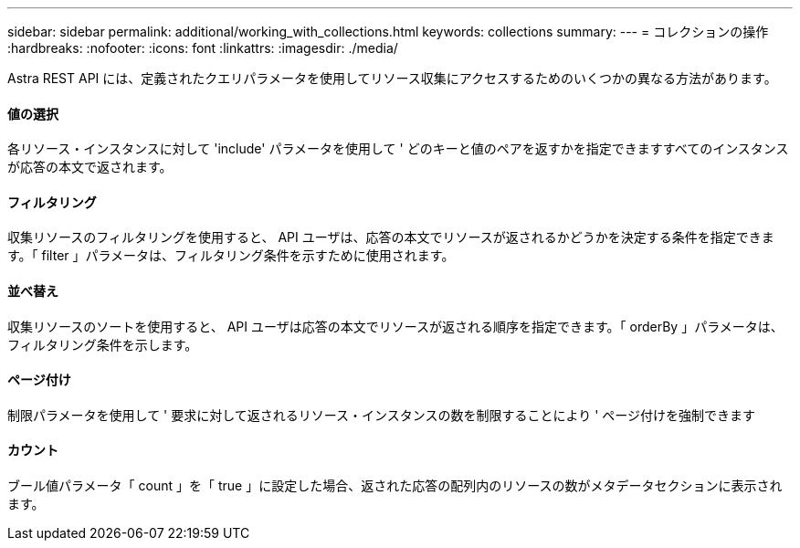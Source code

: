 ---
sidebar: sidebar 
permalink: additional/working_with_collections.html 
keywords: collections 
summary:  
---
= コレクションの操作
:hardbreaks:
:nofooter: 
:icons: font
:linkattrs: 
:imagesdir: ./media/


[role="lead"]
Astra REST API には、定義されたクエリパラメータを使用してリソース収集にアクセスするためのいくつかの異なる方法があります。



==== 値の選択

各リソース・インスタンスに対して 'include' パラメータを使用して ' どのキーと値のペアを返すかを指定できますすべてのインスタンスが応答の本文で返されます。



==== フィルタリング

収集リソースのフィルタリングを使用すると、 API ユーザは、応答の本文でリソースが返されるかどうかを決定する条件を指定できます。「 filter 」パラメータは、フィルタリング条件を示すために使用されます。



==== 並べ替え

収集リソースのソートを使用すると、 API ユーザは応答の本文でリソースが返される順序を指定できます。「 orderBy 」パラメータは、フィルタリング条件を示します。



==== ページ付け

制限パラメータを使用して ' 要求に対して返されるリソース・インスタンスの数を制限することにより ' ページ付けを強制できます



==== カウント

ブール値パラメータ「 count 」を「 true 」に設定した場合、返された応答の配列内のリソースの数がメタデータセクションに表示されます。
